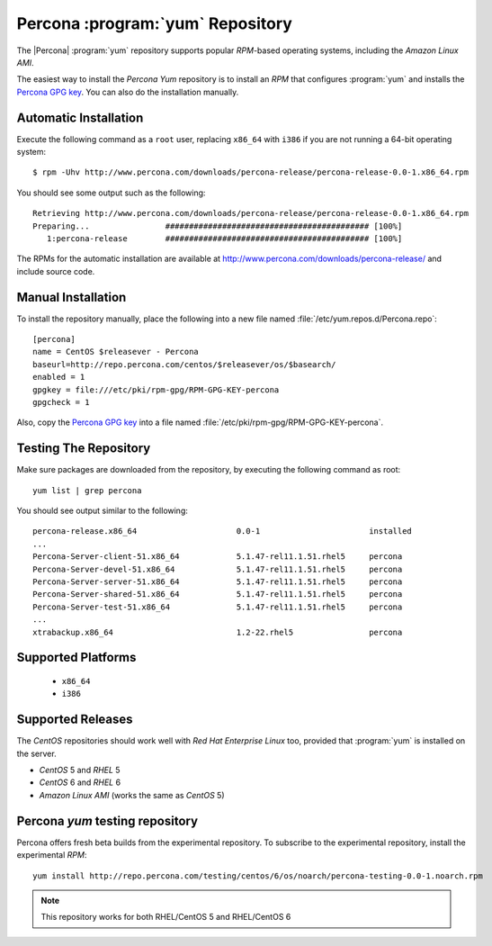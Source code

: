 ===================================
 Percona :program:`yum` Repository
===================================

The |Percona| :program:`yum` repository supports popular *RPM*-based operating systems, including the *Amazon Linux AMI*.

The easiest way to install the *Percona Yum* repository is to install an *RPM* that configures :program:`yum` and installs the `Percona GPG key <http://www.percona.com/downloads/RPM-GPG-KEY-percona>`_. You can also do the installation manually.

Automatic Installation
======================

Execute the following command as a ``root`` user, replacing ``x86_64`` with ``i386`` if you are not running a 64-bit operating system: ::

  $ rpm -Uhv http://www.percona.com/downloads/percona-release/percona-release-0.0-1.x86_64.rpm

You should see some output such as the following: ::

  Retrieving http://www.percona.com/downloads/percona-release/percona-release-0.0-1.x86_64.rpm
  Preparing...                ########################################### [100%]
     1:percona-release        ########################################### [100%]

The RPMs for the automatic installation are available at http://www.percona.com/downloads/percona-release/ and include source code.

Manual Installation
===================

To install the repository manually, place the following into a new file named :file:`/etc/yum.repos.d/Percona.repo`: ::

  [percona]
  name = CentOS $releasever - Percona
  baseurl=http://repo.percona.com/centos/$releasever/os/$basearch/
  enabled = 1
  gpgkey = file:///etc/pki/rpm-gpg/RPM-GPG-KEY-percona
  gpgcheck = 1

Also, copy the `Percona GPG key <http://www.percona.com/downloads/RPM-GPG-KEY-percona>`_  into a file named :file:`/etc/pki/rpm-gpg/RPM-GPG-KEY-percona`.

Testing The Repository
======================

Make sure packages are downloaded from the repository, by executing the following command as root: ::

  yum list | grep percona

You should see output similar to the following: ::

  percona-release.x86_64                     0.0-1                       installed
  ...
  Percona-Server-client-51.x86_64            5.1.47-rel11.1.51.rhel5     percona  
  Percona-Server-devel-51.x86_64             5.1.47-rel11.1.51.rhel5     percona  
  Percona-Server-server-51.x86_64            5.1.47-rel11.1.51.rhel5     percona  
  Percona-Server-shared-51.x86_64            5.1.47-rel11.1.51.rhel5     percona  
  Percona-Server-test-51.x86_64              5.1.47-rel11.1.51.rhel5     percona  
  ...
  xtrabackup.x86_64                          1.2-22.rhel5                percona  

Supported Platforms
===================
  
  *  ``x86_64``
  *  ``i386``

Supported Releases
==================

The *CentOS* repositories should work well with *Red Hat Enterprise Linux* too, provided that :program:`yum` is installed on the server.

* *CentOS* 5 and *RHEL* 5
* *CentOS* 6 and *RHEL* 6
* *Amazon Linux AMI* (works the same as *CentOS* 5)

.. _yum_testing:

Percona `yum` testing repository
=====================================

Percona offers fresh beta builds from the experimental repository. To subscribe to the experimental repository, install the experimental *RPM*: ::

 yum install http://repo.percona.com/testing/centos/6/os/noarch/percona-testing-0.0-1.noarch.rpm

.. note:: 
 This repository works for both RHEL/CentOS 5 and RHEL/CentOS 6

